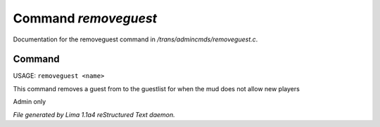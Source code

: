 Command *removeguest*
**********************

Documentation for the removeguest command in */trans/admincmds/removeguest.c*.

Command
=======

USAGE: ``removeguest <name>``

This command removes a guest from to the guestlist for when the mud
does not allow new players

Admin only

.. TAGS: RST



*File generated by Lima 1.1a4 reStructured Text daemon.*
